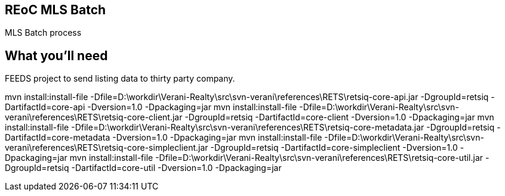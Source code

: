 == REoC MLS Batch

MLS Batch process


== What you'll need
FEEDS project to send listing data to thirty party company.

mvn install:install-file -Dfile=D:\workdir\Verani-Realty\src\svn-verani\references\RETS\retsiq-core-api.jar -DgroupId=retsiq -DartifactId=core-api -Dversion=1.0 -Dpackaging=jar
mvn install:install-file -Dfile=D:\workdir\Verani-Realty\src\svn-verani\references\RETS\retsiq-core-client.jar -DgroupId=retsiq -DartifactId=core-client -Dversion=1.0 -Dpackaging=jar
mvn install:install-file -Dfile=D:\workdir\Verani-Realty\src\svn-verani\references\RETS\retsiq-core-metadata.jar -DgroupId=retsiq -DartifactId=core-metadata -Dversion=1.0 -Dpackaging=jar
mvn install:install-file -Dfile=D:\workdir\Verani-Realty\src\svn-verani\references\RETS\retsiq-core-simpleclient.jar -DgroupId=retsiq -DartifactId=core-simpleclient -Dversion=1.0 -Dpackaging=jar
mvn install:install-file -Dfile=D:\workdir\Verani-Realty\src\svn-verani\references\RETS\retsiq-core-util.jar -DgroupId=retsiq -DartifactId=core-util -Dversion=1.0 -Dpackaging=jar
